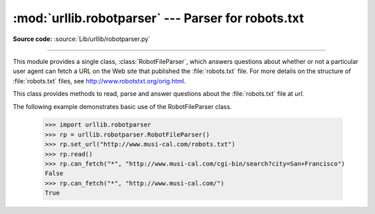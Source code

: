 :mod:`urllib.robotparser` ---  Parser for robots.txt
====================================================

.. module:: urllib.robotparser
   :synopsis: Load a robots.txt file and answer questions about
              fetchability of other URLs.

.. sectionauthor:: Skip Montanaro <skip@pobox.com>

**Source code:** :source:`Lib/urllib/robotparser.py`

.. index::
   single: WWW
   single: World Wide Web
   single: URL
   single: robots.txt

--------------

This module provides a single class, :class:`RobotFileParser`, which answers
questions about whether or not a particular user agent can fetch a URL on the
Web site that published the :file:`robots.txt` file.  For more details on the
structure of :file:`robots.txt` files, see http://www.robotstxt.org/orig.html.


.. class:: RobotFileParser(url='')

   This class provides methods to read, parse and answer questions about the
   :file:`robots.txt` file at *url*.

   .. method:: set_url(url)

      Sets the URL referring to a :file:`robots.txt` file.

   .. method:: read()

      Reads the :file:`robots.txt` URL and feeds it to the parser.

   .. method:: parse(lines)

      Parses the lines argument.

   .. method:: can_fetch(useragent, url)

      Returns ``True`` if the *useragent* is allowed to fetch the *url*
      according to the rules contained in the parsed :file:`robots.txt`
      file.

   .. method:: mtime()

      Returns the time the ``robots.txt`` file was last fetched.  This is
      useful for long-running web spiders that need to check for new
      ``robots.txt`` files periodically.

   .. method:: modified()

      Sets the time the ``robots.txt`` file was last fetched to the current
      time.


The following example demonstrates basic use of the RobotFileParser class.

   >>> import urllib.robotparser
   >>> rp = urllib.robotparser.RobotFileParser()
   >>> rp.set_url("http://www.musi-cal.com/robots.txt")
   >>> rp.read()
   >>> rp.can_fetch("*", "http://www.musi-cal.com/cgi-bin/search?city=San+Francisco")
   False
   >>> rp.can_fetch("*", "http://www.musi-cal.com/")
   True

